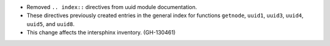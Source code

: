 * Removed ``.. index::`` directives from uuid module documentation.
* These directives previously created entries in the general index for functions ``getnode``, ``uuid1``, ``uuid3``, ``uuid4``, ``uuid5``, and ``uuid8``.
* This change affects the intersphinx inventory. (GH-130461)
